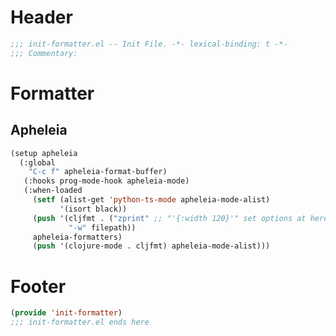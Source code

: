 * Header
#+begin_src emacs-lisp
;;; init-formatter.el -- Init File. -*- lexical-binding: t -*-
;;; Commentary:

#+end_src

* Formatter
** Apheleia
#+begin_src emacs-lisp
  (setup apheleia
    (:global
      "C-c f" apheleia-format-buffer)
     (:hooks prog-mode-hook apheleia-mode)
     (:when-loaded
       (setf (alist-get 'python-ts-mode apheleia-mode-alist)
             '(isort black))
       (push '(cljfmt . ("zprint" ;; "'{:width 120}'" set options at here
  		       "-w" filepath))
  	   apheleia-formatters)
       (push '(clojure-mode . cljfmt) apheleia-mode-alist)))
#+end_src

* Footer
#+begin_src emacs-lisp
(provide 'init-formatter)
;;; init-formatter.el ends here
#+end_src
